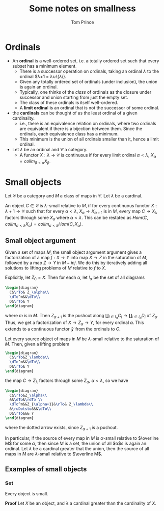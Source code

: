 #+TITLE: Some notes on smallness
#+AUTHOR: Tom Prince

* Ordinals
- An *ordinal* is a well-ordered set, i.e. a totally ordered set such
  that every subset has a minimum element.
  - There is a successor operation on ordinals, taking an ordinal
    $\lambda$ to the ordinal $\lambda+1 = \lambda\cup\{\lambda\}.
  - Given any totally ordered set of ordinals (under inclusion), the
    union is again an ordinal.
  - Typically, one thinks of the /class/ of ordinals as the closure
    under successor and union starting from just the empty set.
  - The class of these ordinals is itself well-ordered.
  - A *limit ordinal* is an ordinal that is not the successor of some ordinal.
- the *cardinals* can be thought of as the least ordinal of a given cardinality.
  - i.e., there is an equivalence relation on ordinals, where two
    ordinals are equivalent if there is a bijection between
    them. Since the ordinals, each equivalence class has a minimum.
  - This minimum is the union of all ordinals smaller than it, hence a
    limit ordinal.

- Let $\lambda$ be an ordinal and $\mathscr C$ a category.
  - A functor $X:\lambda\rightarrow \mathscr C$ is continuous if for
    every limit ordinal $\alpha < \lambda$, $X_\alpha=colim_{\beta<\alpha}X_\beta$.
* Small objects
Let $\mathscr C$ be a category and $M$ a class of maps in $\mathscr
C$. Let $\lambda$ be a cardinal.

An object $C\in\mathscr C$ is $\lambda$-small relative to $M$, if for
every continuous functor $X:\lambda + 1\rightarrow\mathscr C$ such that for every
$\alpha<\lambda$, $X_\alpha\rightarrow X_{\alpha+1}$ is in $M$, every
map $C\rightarrow X_\lambda$ factors through some $X_\alpha$ where
$\alpha<\lambda$. This can be restated as
$Hom(C,colim_{\alpha<\lambda} X_\alpha) = colim_{\alpha<\lambda}
Hom(C,X_\alpha)$.

** Small object argument
Given a set of maps $M$, the small object argument argument gives a
factorization of a map $f:X\rightarrow Y$ into map $X\rightarrow Z$ in
the saturation of $M$, followed by a map $Z\rightarrow Y$ in
$M-inj$. We do this by iteratively adding all solutions to lifting
problems of $M$ relative to $f$ to $X$.

Explicitly, let $Z_0=X$. Then for each $\alpha$, let $I_\alpha$ be the
set of all diagrams
#+BEGIN_SRC latex :file smallness1.svg
  \begin{diagram}
    C&\rTo& Z_\alpha\\
    \dTo^m&&\dTo\\
    D&\rTo& Y
  \end{diagram}
#+END_SRC
where $m$ is in $M$. Then $Z_{\alpha+1}$ is the pushout along
$\coprod_{i\in I_\alpha}C_i\rightarrow\coprod_{i\in I_\alpha}D_i$ of
$Z_\alpha$. Thus, we get a factorization of $X\rightarrow
Z_\alpha\rightarrow Y$, for every ordinal $\alpha$. This extends to a
continuous functor $\mathscr Z$ from the ordinals to $C$.

Let every source object of maps in $M$ be $\lambda$-small relative to
the saturation of $M$. Then, given a lifting problem
#+BEGIN_SRC latex :file smallness2.svg
  \begin{diagram}
    C&\rTo&Z_\lambda\\
    \dTo^m&&\dTo\\
    D&\rTo& Y
  \end{diagram}
#+END_SRC
the map $C\rightarrow Z_\lambda$ factors through some $Z_\alpha$,
$\alpha<\lambda$, so we have
#+BEGIN_SRC latex :file smallness3.svg
  \begin{diagram}
    C&\rTo&Z_\alpha\\
    &&\dTo&\rdTo \\
    \dTo^m&&Z_{\alpha+1}&\rTo& Z_\lambda\\
    &\ruDotsto&&&\dTo\\
    D&\rTo&&& Y
  \end{diagram}
#+END_SRC
where the dotted arrow exists, since $Z_{\alpha+1}$ is a pushout.

In particular, if the source of every map in $M$ is $\alpha$-small relative to
$\overline M$ for some $\alpha$, then since $M$ is a set, the union of
all $\alpha$s is again an ordinal. Let $\lambda$ be a cardinal greater
that the union, then the source of all maps in $M$ are $\lambda$-small
relative to $\overline M$.
** Examples of small objects
*** Set
Every object is small.

*Proof* Let $X$ be an object, and $\lambda$ a cardinal greater than
 the cardinality of $X$.

